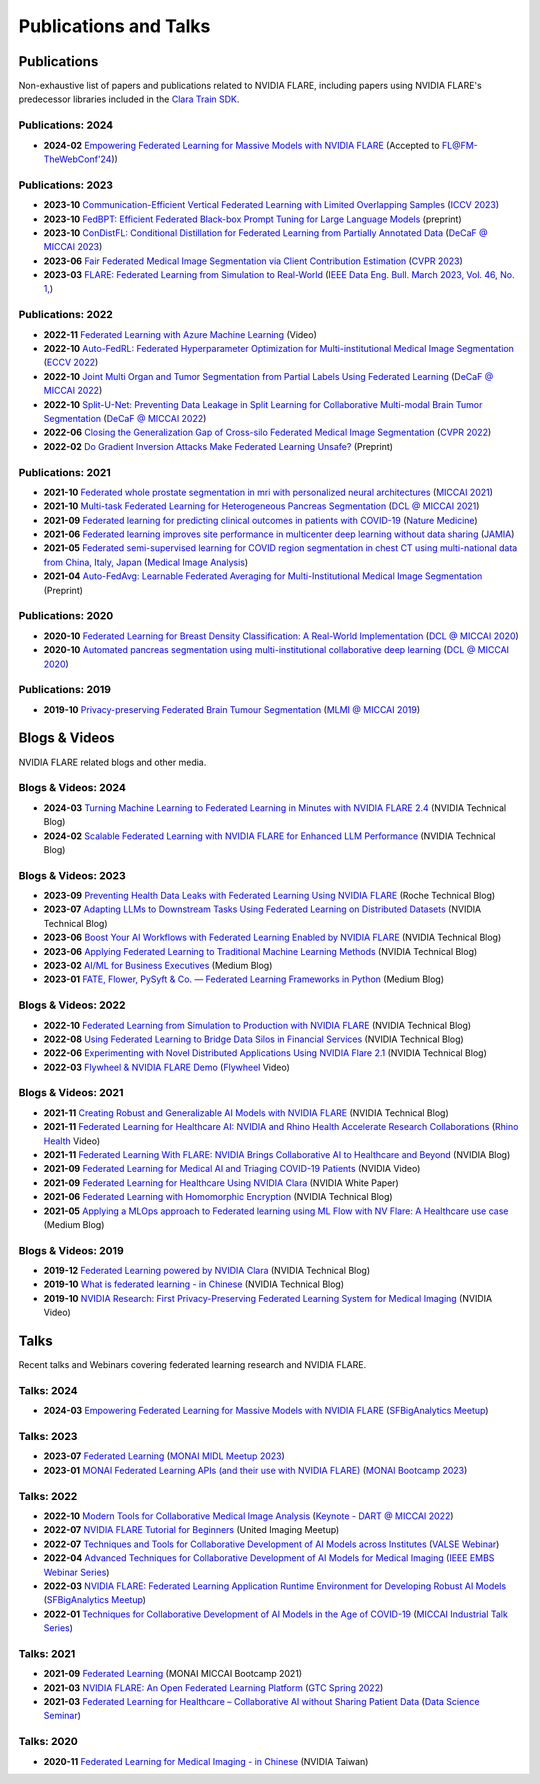 **********************
Publications and Talks
**********************

Publications
============
Non-exhaustive list of papers and publications related to NVIDIA FLARE, 
including papers using NVIDIA FLARE's predecessor libraries included in the `Clara Train SDK <https://catalog.ngc.nvidia.com/orgs/nvidia/containers/clara-train-sdk>`__.

Publications: 2024
------------------
* **2024-02** `Empowering Federated Learning for Massive Models with NVIDIA FLARE <https://arxiv.org/abs/2402.07792>`__ (Accepted to `FL@FM-TheWebConf'24 <https://federated-learning.org/fl@fm-www-2024>`__))

Publications: 2023
------------------
* **2023-10** `Communication-Efficient Vertical Federated Learning with Limited Overlapping Samples <https://arxiv.org/abs/2303.16270>`__ (`ICCV 2023 <https://iccv2023.thecvf.com/>`__)
* **2023-10** `FedBPT: Efficient Federated Black-box Prompt Tuning for Large Language Models <https://arxiv.org/abs/2310.01467>`__ (preprint)
* **2023-10** `ConDistFL: Conditional Distillation for Federated Learning from Partially Annotated Data <https://arxiv.org/abs/2308.04070>`__ (`DeCaF @ MICCAI 2023 <https://decaf-workshop.github.io/decaf-2023/>`__)
* **2023-06** `Fair Federated Medical Image Segmentation via Client Contribution Estimation <https://arxiv.org/abs/2303.16520>`__ (`CVPR 2023 <https://cvpr2023.thecvf.com/Conferences/2023/>`__)
* **2023-03** `FLARE: Federated Learning from Simulation to Real-World <https://arxiv.org/abs/2210.13291>`__ (`IEEE Data Eng. Bull. March 2023, Vol. 46, No. 1, <http://sites.computer.org/debull/A23mar/issue1.htm>`__)

Publications: 2022
------------------
* **2022-11** `Federated Learning with Azure Machine Learning <https://www.youtube.com/watch?v=aTj4AqbCWEA>`__ (Video)
* **2022-10** `Auto-FedRL: Federated Hyperparameter Optimization for Multi-institutional Medical Image Segmentation <https://arxiv.org/abs/2203.06338>`__ (`ECCV 2022 <https://eccv2022.ecva.net/>`__)
* **2022-10** `Joint Multi Organ and Tumor Segmentation from Partial Labels Using Federated Learning <https://link.springer.com/chapter/10.1007/978-3-031-18523-6_6>`__ (`DeCaF @ MICCAI 2022 <https://decaf-workshop.github.io/decaf-2022/>`__)
* **2022-10** `Split-U-Net: Preventing Data Leakage in Split Learning for Collaborative Multi-modal Brain Tumor Segmentation <https://arxiv.org/abs/2208.10553>`__ (`DeCaF @ MICCAI 2022 <https://decaf-workshop.github.io/decaf-2022/>`__)
* **2022-06** `Closing the Generalization Gap of Cross-silo Federated Medical Image Segmentation <https://openaccess.thecvf.com/content/CVPR2022/papers/Xu_Closing_the_Generalization_Gap_of_Cross-Silo_Federated_Medical_Image_Segmentation_CVPR_2022_paper.pdf>`__ (`CVPR 2022 <https://cvpr2022.thecvf.com/>`__)
* **2022-02** `Do Gradient Inversion Attacks Make Federated Learning Unsafe? <https://arxiv.org/abs/2202.06924>`__ (Preprint)

Publications: 2021
------------------
* **2021-10** `Federated whole prostate segmentation in mri with personalized neural architectures <https://arxiv.org/abs/2107.08111>`__ (`MICCAI 2021 <https://www.miccai2021.org/en/>`__)
* **2021-10** `Multi-task Federated Learning for Heterogeneous Pancreas Segmentation <https://arxiv.org/abs/2108.08537>`__ (`DCL @ MICCAI 2021 <https://dcl-workshop.github.io/>`__)
* **2021-09** `Federated learning for predicting clinical outcomes in patients with COVID-19 <https://www.nature.com/articles/s41591-021-01506-3>`__ (`Nature Medicine <https://www.nature.com/nm/>`__)
* **2021-06** `Federated learning improves site performance in multicenter deep learning without data sharing <https://academic.oup.com/jamia/article-abstract/28/6/1259/6127556>`__ (`JAMIA <https://academic.oup.com/jamia>`__)
* **2021-05** `Federated semi-supervised learning for COVID region segmentation in chest CT using multi-national data from China, Italy, Japan <https://www.sciencedirect.com/science/article/pii/S1361841521000384>`__ (`Medical Image Analysis <https://www.sciencedirect.com/journal/medical-image-analysis>`__)
* **2021-04** `Auto-FedAvg: Learnable Federated Averaging for Multi-Institutional Medical Image Segmentation <https://arxiv.org/abs/2104.10195>`__ (Preprint)

Publications: 2020
------------------
* **2020-10** `Federated Learning for Breast Density Classification: A Real-World Implementation <https://arxiv.org/abs/2009.01871>`__ (`DCL @ MICCAI 2020 <https://dcl-workshop.github.io/dcl2020/index.html>`__)
* **2020-10** `Automated pancreas segmentation using multi-institutional collaborative deep learning <https://arxiv.org/abs/2009.13148>`__ (`DCL @ MICCAI 2020 <https://dcl-workshop.github.io/dcl2020/index.html>`__)

Publications: 2019
------------------
* **2019-10** `Privacy-preserving Federated Brain Tumour Segmentation <https://arxiv.org/abs/1910.00962>`__ (`MLMI @ MICCAI 2019 <https://mlmi2019.web.unc.edu/>`__)

Blogs & Videos
==============
NVIDIA FLARE related blogs and other media.

Blogs & Videos: 2024
--------------------
* **2024-03** `Turning Machine Learning to Federated Learning in Minutes with NVIDIA FLARE 2.4 <https://developer.nvidia.com/blog/turning-machine-learning-to-federated-learning-in-minutes-with-nvidia-flare-2-4/>`__ (NVIDIA Technical Blog)
* **2024-02** `Scalable Federated Learning with NVIDIA FLARE for Enhanced LLM Performance <https://developer.nvidia.com/blog/scalable-federated-learning-with-nvidia-flare-for-enhanced-llm-performance/>`__ (NVIDIA Technical Blog)

Blogs & Videos: 2023
--------------------
* **2023-09** `Preventing Health Data Leaks with Federated Learning Using NVIDIA FLARE <https://developer.nvidia.com/blog/preventing-health-data-leaks-with-federated-learning-using-nvidia-flare/>`__ (Roche Technical Blog)
* **2023-07** `Adapting LLMs to Downstream Tasks Using Federated Learning on Distributed Datasets <https://developer.nvidia.com/blog/adapting-llms-to-downstream-tasks-using-federated-learning-on-distributed-datasets/>`__ (NVIDIA Technical Blog)
* **2023-06** `Boost Your AI Workflows with Federated Learning Enabled by NVIDIA FLARE <https://developer.nvidia.com/blog/boost-your-ai-workflows-with-federated-learning-enabled-by-nvidia-flare/>`__ (NVIDIA Technical Blog)
* **2023-06** `Applying Federated Learning to Traditional Machine Learning Methods <https://developer.nvidia.com/blog/applying-federated-learning-to-traditional-machine-learning-methods/>`__ (NVIDIA Technical Blog)
* **2023-02** `AI/ML for Business Executives <https://medium.com/my-aiml/ai-ml-for-business-executives-january-february-2023-9044c2cabf53>`__ (Medium Blog)
* **2023-01** `FATE, Flower, PySyft & Co. — Federated Learning Frameworks in Python <https://medium.com/elca-it/flower-pysyft-co-federated-learning-frameworks-in-python-b1a8eda68b0d>`__ (Medium Blog)

Blogs & Videos: 2022
--------------------

* **2022-10** `Federated Learning from Simulation to Production with NVIDIA FLARE <https://developer.nvidia.com/blog/federated-learning-from-simulation-to-production-with-nvidia-flare/?ncid=so-nvsh-705336#cid=ix11_so-nvsh_en-us>`__ (NVIDIA Technical Blog)
* **2022-08** `Using Federated Learning to Bridge Data Silos in Financial Services <https://developer.nvidia.com/blog/using-federated-learning-to-bridge-data-silos-in-financial-services/>`__ (NVIDIA Technical Blog)
* **2022-06** `Experimenting with Novel Distributed Applications Using NVIDIA Flare 2.1 <https://developer.nvidia.com/blog/experimenting-with-novel-distributed-applications-using-nvidia-flare-2-1/>`__ (NVIDIA Technical Blog)
* **2022-03** `Flywheel & NVIDIA FLARE Demo <https://youtu.be/v-EKZC4yvY4?si=5U_xZ_WKKb8AkCgT>`__ (`Flywheel <https://flywheel.io/>`__  Video)

Blogs & Videos: 2021
--------------------
* **2021-11** `Creating Robust and Generalizable AI Models with NVIDIA FLARE <https://developer.nvidia.com/blog/creating-robust-and-generalizable-ai-models-with-nvidia-flare/>`__ (NVIDIA Technical Blog)
* **2021-11** `Federated Learning for Healthcare AI: NVIDIA and Rhino Health Accelerate Research Collaborations <https://youtu.be/ytmwx1V0XK0?si=hP7Cvg15aXjkDNd6>`__ (`Rhino Health <https://www.rhinohealth.com/>`__ Video)
* **2021-11** `Federated Learning With FLARE: NVIDIA Brings Collaborative AI to Healthcare and Beyond <https://blogs.nvidia.com/blog/federated-learning-ai-nvidia-flare/>`__ (NVIDIA Blog)
* **2021-09** `Federated Learning for Medical AI and Triaging COVID-19 Patients <https://www.youtube.com/watch?v=cOXVrtkv6FE>`__ (NVIDIA Video)
* **2021-09** `Federated Learning for Healthcare Using NVIDIA Clara <https://developer.download.nvidia.com/CLARA/Federated-Learning-Training-for-Healthcare-Using-NVIDIA-Clara.pdf>`__ (NVIDIA White Paper)
* **2021-06** `Federated Learning with Homomorphic Encryption <https://developer.nvidia.com/blog/federated-learning-with-homomorphic-encryption/>`__ (NVIDIA Technical Blog)
* **2021-05** `Applying a MLOps approach to Federated learning using ML Flow with NV Flare: A Healthcare use case <https://medium.com/dataroots/applying-a-mlops-approach-to-federated-learning-using-ml-flow-with-nv-flare-a-healthcare-use-case-b703f46224ef>`__ (Medium Blog)

Blogs & Videos: 2019
--------------------
* **2019-12** `Federated Learning powered by NVIDIA Clara <https://developer.nvidia.com/blog/federated-learning-clara/>`__ (NVIDIA Technical Blog)
* **2019-10** `What is federated learning - in Chinese <https://blogs.nvidia.com.tw/2019/10/13/what-is-federated-learning/>`__ (NVIDIA Technical Blog)
* **2019-10** `NVIDIA Research: First Privacy-Preserving Federated Learning System for Medical Imaging <https://www.youtube.com/watch?v=Jy7ozgwovgg>`__ (NVIDIA Video)

Talks
=====
Recent talks and Webinars covering federated learning research and NVIDIA FLARE.

Talks: 2024
-----------
* **2024-03** `Empowering Federated Learning for Massive Models with NVIDIA FLARE <https://youtu.be/-P2ML9Kw0FA>`__ (`SFBigAnalytics Meetup <https://www.meetup.com/sf-big-analytics/?_cookie-check=Efm7MGh7mO4YiV8A>`__)

Talks: 2023
-----------
* **2023-07** `Federated Learning <https://youtu.be/4ezr1MfpEWs?si=ZSaNteIxEuYjXlgi>`__ (`MONAI MIDL Meetup 2023 <https://2023.midl.io/monai-workshop>`__)
* **2023-01** `MONAI Federated Learning APIs (and their use with NVIDIA FLARE) <https://youtu.be/18Fmmyx-QXE>`__ (`MONAI Bootcamp 2023 <https://events.nvidia.com/janmonaibootcamp>`__)

Talks: 2022
-----------
* **2022-10** `Modern Tools for Collaborative Medical Image Analysis <https://drive.google.com/file/d/1hmlyG7g1SU8vhQ5wdTFhkqFO9Ty8BiYG/view?usp=sharing>`__ (`Keynote - DART @ MICCAI 2022 <https://sites.google.com/view/dart2022/home?authuser=0>`__) 
* **2022-07** `NVIDIA FLARE Tutorial for Beginners <https://www.youtube.com/watch?v=8x7oY3xAgek&t=11s&ab_channel=NVIDIADeveloper>`__ (United Imaging Meetup)
* **2022-07** `Techniques and Tools for Collaborative Development of AI Models across Institutes <https://www.bilibili.com/video/BV1y14y147nc/?spm_id_from=333.337.search-card.all.click>`__ (`VALSE Webinar <http://valser.org/article-572-1.html>`__)
* **2022-04** `Advanced Techniques for Collaborative Development of AI Models for Medical Imaging <https://rensselaer.webex.com/recordingservice/sites/rensselaer/recording/dd67440ba9f2103abaf900505681a58c/playback>`__ (`IEEE EMBS Webinar Series <https://sites.google.com/view/ieee-biip-webinars/webinar-speakers>`__)
* **2022-03** `NVIDIA FLARE: Federated Learning Application Runtime Environment for Developing Robust AI Models <https://youtu.be/lLeULNI1nT8>`__ (`SFBigAnalytics Meetup <https://www.meetup.com/sf-big-analytics/?_cookie-check=Efm7MGh7mO4YiV8A>`__)
* **2022-01** `Techniques for Collaborative Development of AI Models in the Age of COVID-19 <https://www.youtube.com/watch?v=ymfXmyuTvlA>`__ (`MICCAI Industrial Talk Series <https://www.youtube.com/channel/UCLSO1_i9UtDGfsaKQyqhJTQ>`__)

Talks: 2021
-----------
* **2021-09** `Federated Learning <https://www.youtube.com/watch?v=YeYO4JGTBb0&amp>`__ (MONAI MICCAI Bootcamp 2021)
* **2021-03** `NVIDIA FLARE: An Open Federated Learning Platform <https://www.nvidia.com/en-us/on-demand/session/gtcspring22-se1991/>`__ (`GTC Spring 2022 <https://www.nvidia.com/gtc/>`__)
* **2021-03** `Federated Learning for Healthcare – Collaborative AI without Sharing Patient Data  <https://www.youtube.com/watch?v=xr_eJp3ctzw>`__ (`Data Science Seminar <https://www.dkfz.de/en/datascience/seminar/Rieke.html>`__)

Talks: 2020
-----------
* **2020-11** `Federated Learning for Medical Imaging - in Chinese <https://www.youtube.com/watch?v=CiPdALrNEjU>`__ (NVIDIA Taiwan)
